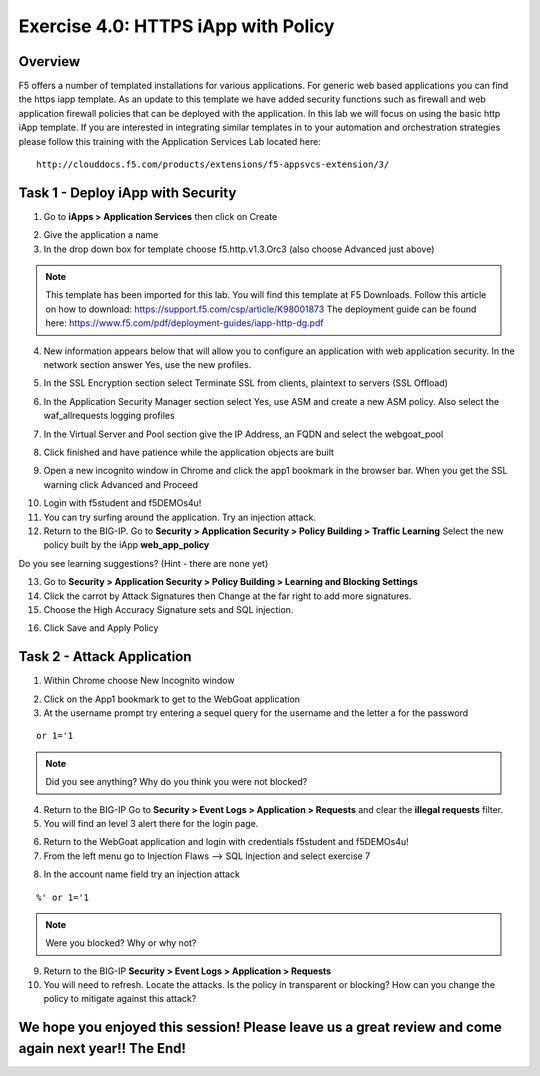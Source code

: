 Exercise 4.0: HTTPS iApp with Policy
----------------------------------------

Overview
~~~~~~~~~~~~~~~~~~~~~~~~~~~~~~~~~~~~~~~~~~~~~~~~~~~~~

F5 offers a number of templated installations for various applications.  For generic web based applications you can find the https iapp template.  As an update to this template we have added security functions such as firewall and web application firewall policies that can be deployed with the application.  In this lab we will focus on using the basic http iApp template.  If you are interested in integrating similar templates in to your automation and orchestration strategies please follow this training with the Application Services Lab located here:

::

  http://clouddocs.f5.com/products/extensions/f5-appsvcs-extension/3/


Task 1 - Deploy iApp with Security
~~~~~~~~~~~~~~~~~~~~~~~~~~~~~~~~~~~~~~~~~~~~~~~~~~~~~

1.  Go to **iApps > Application Services** then click on Create

.. image:: images/image1_4_4.png
    :width: 600 px

2.  Give the application a name

3.  In the drop down box for template choose f5.http.v1.3.Orc3 (also choose Advanced just above)

.. image:: images/image2_4_4.png
    :width: 600 px

.. NOTE::  This template has been imported for this lab.  You will find this template at F5 Downloads.  Follow this article on how to download: https://support.f5.com/csp/article/K98001873  The deployment guide can be found here:  https://www.f5.com/pdf/deployment-guides/iapp-http-dg.pdf

4.  New information appears below that will allow you to configure an application with web application security.  In the network section answer Yes, use the new profiles.

.. image:: images/image4_4_4.png
    :width: 600 px

5.  In the SSL Encryption section select Terminate SSL from clients, plaintext to servers (SSL Offload)

.. image:: images/image5_4_4.png
    :width: 600 px

6.  In the Application Security Manager section select Yes, use ASM and create a new ASM policy.  Also select the waf_allrequests logging profiles

.. image:: images/image1.png
    :width: 600 px

7.  In the Virtual Server and Pool section give the IP Address, an FQDN and select the webgoat_pool

.. image:: images/image2.png
    :width: 600 px

8.  Click finished and have patience while the application objects are built

.. image:: images/image8_4_4.png
    :width: 600 px

9.  Open a new incognito window in Chrome and click the app1 bookmark in the browser bar.  When you get the SSL warning click Advanced and Proceed

.. image:: images/image9_4_4.png
    :width: 600 px

10.  Login with f5student and f5DEMOs4u!

11.  You can try surfing around the application.  Try an injection attack.

12.  Return to the BIG-IP.  Go to **Security > Application Security > Policy Building > Traffic Learning** Select the new policy built by the iApp **web_app_policy**

Do you see learning suggestions? (Hint - there are none yet)

13.  Go to **Security > Application Security > Policy Building > Learning and Blocking Settings**

14.  Click the carrot by Attack Signatures then Change at the far right to add more signatures.

15.  Choose the High Accuracy Signature sets and SQL injection.

.. image:: images/image11_4_4.png
    :width: 600 px

16.  Click Save and Apply Policy



Task 2 - Attack Application
~~~~~~~~~~~~~~~~~~~~~~~~~~~~~~~~~~~~~~~~~~~~~~~~~~~~~

1.  Within Chrome choose New Incognito window

.. image:: images/image4_3_2.png
    :width: 600 px

2.  Click on the App1 bookmark to get to the WebGoat application

3.  At the username prompt try entering a sequel query for the username and the letter a for the password

::

    or 1='1

.. NOTE:: Did you see anything?  Why do you think you were not blocked?

4.  Return to the BIG-IP Go to **Security > Event Logs > Application > Requests** and clear the **illegal requests** filter.

5.  You will find an level 3 alert there for the login page.

.. image:: images/image3.png
    :width: 600 px

6.  Return to the WebGoat application and login with credentials f5student and f5DEMOs4u!

7.  From the left menu go to Injection Flaws --> SQL Injection and select exercise 7

.. image:: images/image5_3_2.png
    :width: 600 px

8.  In the account name field try an injection attack

::

    %' or 1='1

.. NOTE::  Were you blocked?  Why or why not?

.. image:: images/image4.png
    :width: 600 px

9.  Return to the BIG-IP **Security > Event Logs > Application > Requests**

10.  You will need to refresh.  Locate the attacks.  Is the policy in transparent or blocking?  How can you change the policy to mitigate against this attack?

We hope you enjoyed this session! Please leave us a great review and come again next year!! The End!
~~~~~~~~~~~~~~~~~~~~~~~~~~~~~~~~~~~~~~~~~~~~~~~~~~~~~~~~~~~~~~~~~~~~~~~~~~~~~~~~~~~~~~~~~~~~~~~~~~~~~~
